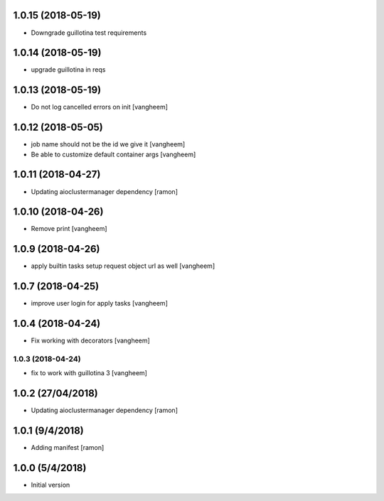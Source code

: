 1.0.15 (2018-05-19)
-------------------

- Downgrade guillotina test requirements


1.0.14 (2018-05-19)
-------------------

- upgrade guillotina in reqs


1.0.13 (2018-05-19)
-------------------

- Do not log cancelled errors on init
  [vangheem]


1.0.12 (2018-05-05)
-------------------

- job name should not be the id we give it
  [vangheem]

- Be able to customize default container args
  [vangheem]

1.0.11 (2018-04-27)
-------------------

- Updating aioclustermanager dependency
  [ramon]

1.0.10 (2018-04-26)
-------------------

- Remove print
  [vangheem]


1.0.9 (2018-04-26)
------------------

- apply builtin tasks setup request object url as well
  [vangheem]


1.0.7 (2018-04-25)
------------------

- improve user login for apply tasks
  [vangheem]


1.0.4 (2018-04-24)
------------------

- Fix working with decorators
  [vangheem]


1.0.3 (2018-04-24)
=======

- fix to work with guillotina 3
  [vangheem]

1.0.2 (27/04/2018)
------------------

- Updating aioclustermanager dependency
  [ramon]


1.0.1 (9/4/2018)
----------------

- Adding manifest
  [ramon]

1.0.0 (5/4/2018)
----------------

- Initial version
